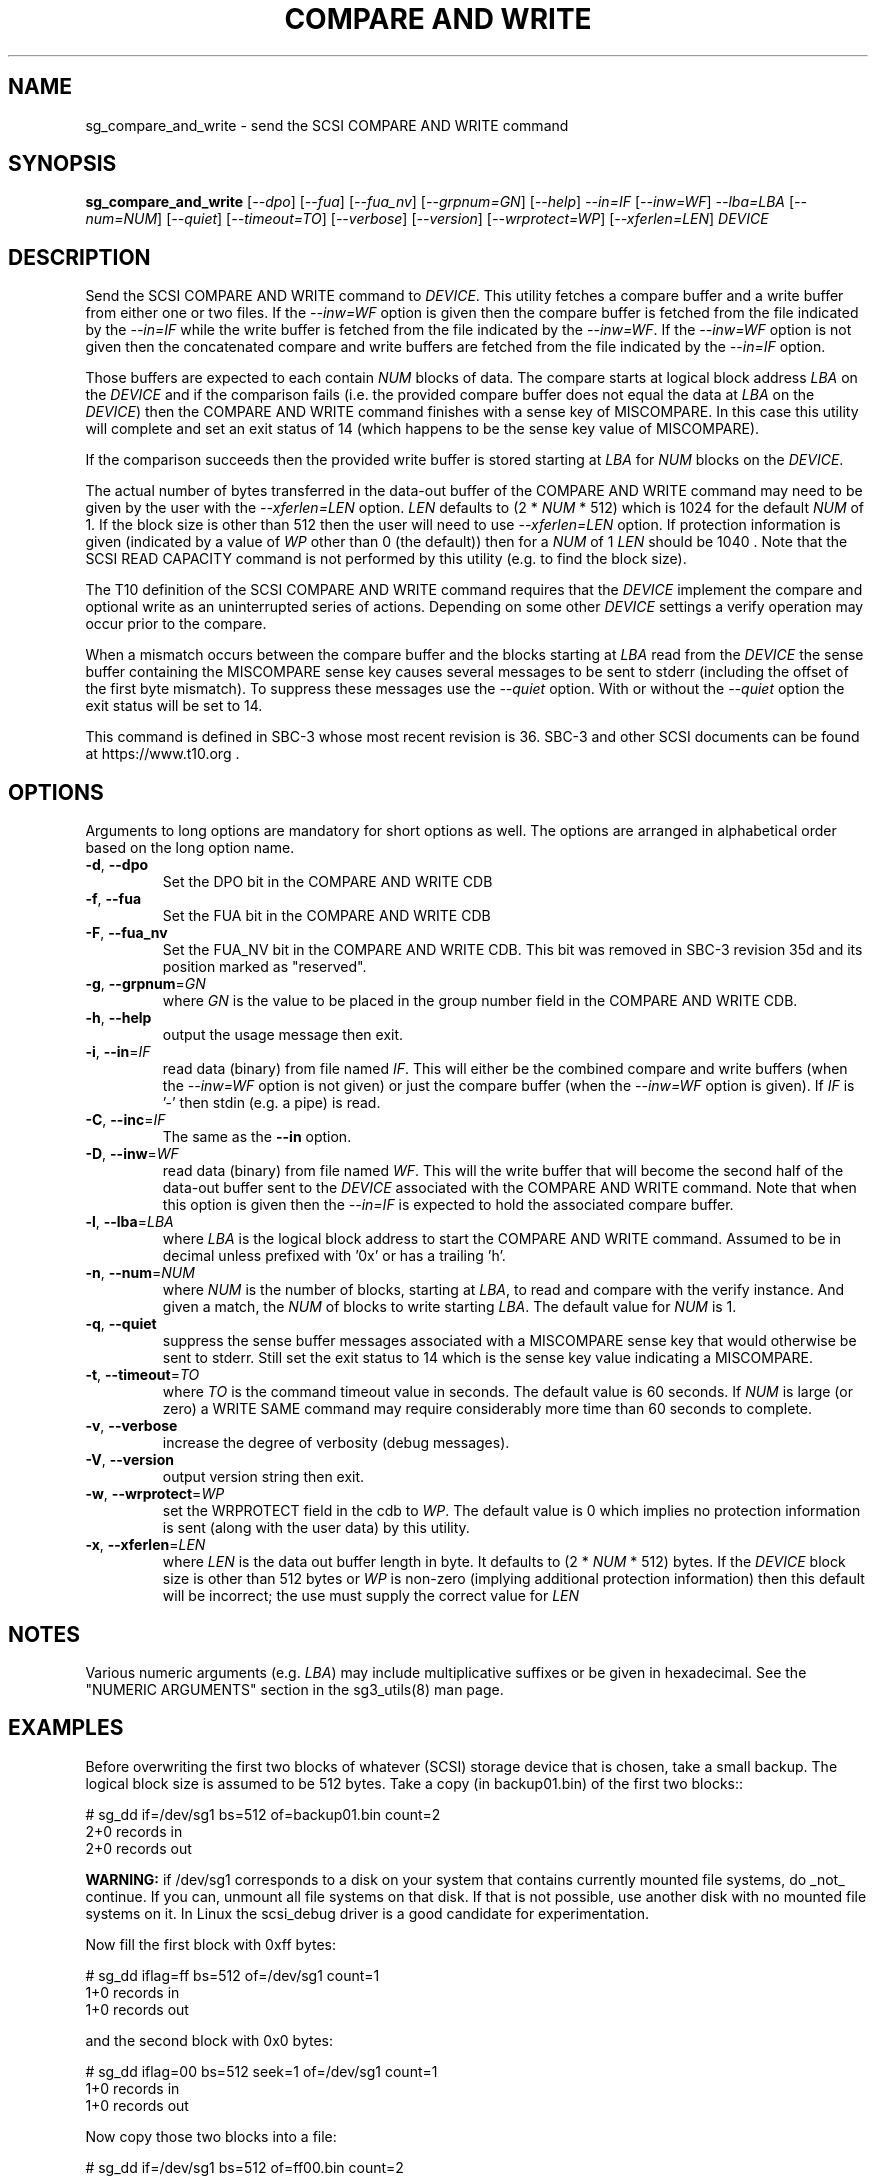 .TH "COMPARE AND WRITE" "8" "April 2021" "sg3_utils\-1.47" SG3_UTILS
.SH NAME
sg_compare_and_write \- send the SCSI COMPARE AND WRITE command
.SH SYNOPSIS
.B sg_compare_and_write
[\fI\-\-dpo\fR] [\fI\-\-fua\fR] [\fI\-\-fua_nv\fR] [\fI\-\-grpnum=GN\fR]
[\fI\-\-help\fR] \fI\-\-in=IF\fR [\fI\-\-inw=WF\fR] \fI\-\-lba=LBA\fR
[\fI\-\-num=NUM\fR] [\fI\-\-quiet\fR] [\fI\-\-timeout=TO\fR]
[\fI\-\-verbose\fR] [\fI\-\-version\fR] [\fI\-\-wrprotect=WP\fR]
[\fI\-\-xferlen=LEN\fR] \fIDEVICE\fR
.SH DESCRIPTION
.\" Add any additional description here
Send the SCSI COMPARE AND WRITE command to \fIDEVICE\fR. This utility fetches
a compare buffer and a write buffer from either one or two files. If the
\fI\-\-inw=WF\fR option is given then the compare buffer is fetched from the
file indicated by the \fI\-\-in=IF\fR while the write buffer is fetched from
the file indicated by the \fI\-\-inw=WF\fR. If the \fI\-\-inw=WF\fR option is
not given then the concatenated compare and write buffers are fetched from the
file indicated by the \fI\-\-in=IF\fR option.
.PP
Those buffers are expected to each contain \fINUM\fR blocks of data. The
compare starts at logical block address \fILBA\fR on the \fIDEVICE\fR and if
the comparison fails (i.e. the provided compare buffer does not equal the data
at \fILBA\fR on the \fIDEVICE\fR) then the COMPARE AND WRITE command finishes
with a sense key of MISCOMPARE. In this case this utility will complete and
set an exit status of 14 (which happens to be the sense key value of
MISCOMPARE).
.PP
If the comparison succeeds then the provided write buffer is stored starting
at \fILBA\fR for \fINUM\fR blocks on the \fIDEVICE\fR.
.PP
The actual number of bytes transferred in the data\-out buffer of the COMPARE
AND WRITE command may need to be given by the user with the
\fI\-\-xferlen=LEN\fR option. \fILEN\fR defaults to (2 * \fINUM\fR * 512)
which is 1024 for the default \fINUM\fR of 1. If the block size is other than
512 then the user will need to use \fI\-\-xferlen=LEN\fR option.  If
protection information is given (indicated by a value of \fIWP\fR other than
0 (the default)) then for a \fINUM\fR of 1 \fILEN\fR should be 1040 . Note
that the SCSI READ CAPACITY command is not performed by this utility (e.g.
to find the block size).
.PP
The T10 definition of the SCSI COMPARE AND WRITE command requires that the
\fIDEVICE\fR implement the compare and optional write as an uninterrupted
series of actions. Depending on some other \fIDEVICE\fR settings a
verify operation may occur prior to the compare.
.PP
When a mismatch occurs between the compare buffer and the blocks starting
at \fILBA\fR read from the \fIDEVICE\fR the sense buffer containing the
MISCOMPARE sense key causes several messages to be sent to stderr (including
the offset of the first byte mismatch). To suppress these messages use the
\fI\-\-quiet\fR option. With or without the \fI\-\-quiet\fR option the exit
status will be set to 14.
.PP
This command is defined in SBC\-3 whose most recent revision is 36. SBC\-3
and other SCSI documents can be found at https://www.t10.org .
.SH OPTIONS
Arguments to long options are mandatory for short options as well.
The options are arranged in alphabetical order based on the long option name.
.TP
\fB\-d\fR, \fB\-\-dpo\fR
Set the DPO bit in the COMPARE AND WRITE CDB
.TP
\fB\-f\fR, \fB\-\-fua\fR
Set the FUA bit in the COMPARE AND WRITE CDB
.TP
\fB\-F\fR, \fB\-\-fua_nv\fR
Set the FUA_NV bit in the COMPARE AND WRITE CDB. This bit was removed in
SBC\-3 revision 35d and its position marked as "reserved".
.TP
\fB\-g\fR, \fB\-\-grpnum\fR=\fIGN\fR
where \fIGN\fR is the value to be placed in the group number field in the
COMPARE AND WRITE CDB.
.TP
\fB\-h\fR, \fB\-\-help\fR
output the usage message then exit.
.TP
\fB\-i\fR, \fB\-\-in\fR=\fIIF\fR
read data (binary) from file named \fIIF\fR. This will either be the combined
compare and write buffers (when the \fI\-\-inw=WF\fR option is not given) or
just the compare buffer (when the \fI\-\-inw=WF\fR option is given). If
\fIIF\fR is '\-' then stdin (e.g. a pipe) is read.
.TP
\fB\-C\fR, \fB\-\-inc\fR=\fIIF\fR
The same as the \fB\-\-in\fR option.
.TP
\fB\-D\fR, \fB\-\-inw\fR=\fIWF\fR
read data (binary) from file named \fIWF\fR. This will the write buffer
that will become the second half of the data\-out buffer sent to the
\fIDEVICE\fR associated with the COMPARE AND WRITE command. Note that
when this option is given then the \fI\-\-in=IF\fR is expected to hold
the associated compare buffer.
.TP
\fB\-l\fR, \fB\-\-lba\fR=\fILBA\fR
where \fILBA\fR is the logical block address to start the COMPARE AND WRITE
command. Assumed to be in decimal unless prefixed with '0x' or has a
trailing 'h'.
.TP
\fB\-n\fR, \fB\-\-num\fR=\fINUM\fR
where \fINUM\fR is the number of blocks, starting at \fILBA\fR, to read
and compare with the verify instance. And given a match, the \fINUM\fR of
blocks to write starting \fILBA\fR. The default value for \fINUM\fR is 1.
.TP
\fB\-q\fR, \fB\-\-quiet\fR
suppress the sense buffer messages associated with a MISCOMPARE sense key
that would otherwise be sent to stderr. Still set the exit status to 14
which is the sense key value indicating a MISCOMPARE.
.TP
\fB\-t\fR, \fB\-\-timeout\fR=\fITO\fR
where \fITO\fR is the command timeout value in seconds. The default value is
60 seconds. If \fINUM\fR is large (or zero) a WRITE SAME command may require
considerably more time than 60 seconds to complete.
.TP
\fB\-v\fR, \fB\-\-verbose\fR
increase the degree of verbosity (debug messages).
.TP
\fB\-V\fR, \fB\-\-version\fR
output version string then exit.
.TP
\fB\-w\fR, \fB\-\-wrprotect\fR=\fIWP\fR
set the WRPROTECT field in the cdb to \fIWP\fR. The default value is 0 which
implies no protection information is sent (along with the user data) by this
utility.
.TP
\fB\-x\fR, \fB\-\-xferlen\fR=\fILEN\fR
where \fILEN\fR is the data out buffer length in byte. It defaults to (2 *
\fINUM\fR * 512) bytes. If the \fIDEVICE\fR block size is other than 512
bytes or \fIWP\fR is non\-zero (implying additional protection information)
then this default will be incorrect; the use must supply the correct value
for \fILEN\fR
.SH NOTES
Various numeric arguments (e.g. \fILBA\fR) may include multiplicative
suffixes or be given in hexadecimal. See the "NUMERIC ARGUMENTS" section
in the sg3_utils(8) man page.
.SH EXAMPLES
Before overwriting the first two blocks of whatever (SCSI) storage device
that is chosen, take a small backup. The logical block size is assumed to
be 512 bytes. Take a copy (in backup01.bin) of the first two blocks::
.PP
  # sg_dd if=/dev/sg1 bs=512 of=backup01.bin count=2
  2+0 records in
  2+0 records out
.PP
.B WARNING:
if /dev/sg1 corresponds to a disk on your system that contains currently
mounted file systems, do _not_ continue. If you can, unmount all file
systems on that disk. If that is not possible, use another disk with no
mounted file systems on it. In Linux the scsi_debug driver is a good
candidate for experimentation.
.PP
Now fill the first block with 0xff bytes:
.PP
  # sg_dd iflag=ff bs=512 of=/dev/sg1 count=1
  1+0 records in
  1+0 records out
.PP
and the second block with 0x0 bytes:
.PP
  # sg_dd iflag=00 bs=512 seek=1 of=/dev/sg1 count=1
  1+0 records in
  1+0 records out
.PP
Now copy those two blocks into a file:
.PP
  # sg_dd if=/dev/sg1 bs=512 of=ff00.bin count=2
  2+0 records in
  2+0 records out
.PP
Now we can do a compare and write command. It is told to compare the first
block (i.e. LBA 0) with the first block in the given file (i.e. ff00.bin).
If they are equal (they should be both full of 0xff bytes). Since the
compare succeeds, it will write the second block in ff00.bin over LBA 0:
.PP
  # sg_compare_and_write \-\-in=ff00.bin \-\-lba=0 \-\-num=1 /dev/sg1

.PP
No news is good news. Now if we do that command again:
.PP
  # sg_compare_and_write \-\-in=ff00.bin \-\-lba=0 \-\-num=1 /dev/sg1
  Miscompare at byte offset: 0 [0x0]
  sg_compare_and_write failed: Miscompare
.PP
This is expected. The first sg_compare_and_write ended up writing 0x0 bytes
over LBA 0x0. The second sg_compare_and_write command compares LBA 0x0 with
0xff bytes and fails immediately (i.e. at byte offset: 0). Now we will
overwrite the first 3 bytes of ff00.bin with 0x0:
.PP
  # sg_dd bs=1 iflag=00 of=ff00.bin count=3
  3+0 records in
  3+0 records out
.PP
Notice the 'bs=1' operand. The dd utility (and thus sg_dd) is very useful for
doing small binary edits on a file. Now if we do that sg_compare_and_write
again, it still fails but with a small difference:
.PP
  # sg_compare_and_write \-\-in=ff00.bin \-\-lba=0 \-\-num=1 /dev/sg1
  Miscompare at byte offset: 3 [0x3]
  sg_compare_and_write failed: Miscompare
.PP
So the bytes at offset 0, 1, and 2 compared equal but not the byte at
offset 3. The SCSI COMPARE AND WRITE will stop on the first micompared
byte.
.SH EXIT STATUS
The exit status of sg_compare_and_write is 0 when it is successful. If the
compare step fails then the exit status is 14. For other exit status values
see the EXIT STATUS section in the sg3_utils(8) man page.
.PP
Earlier versions of this utility set an exit status of 98 when there was a
MISCOMPARE.
.SH AUTHORS
Written by Shahar Salzman. Maintained by Douglas Gilbert. Additions by
Eric Seppanen.
.SH "REPORTING BUGS"
Report bugs to shahar.salzman@kaminario.com or dgilbert@interlog.com
.SH COPYRIGHT
Copyright \(co 2012\-2020 Kaminario Technologies LTD
.br
Redistribution and use in source and binary forms, with or without
modification, are permitted provided that the following conditions are met:
.br
* Redistributions of source code must retain the above copyright notice, this
list of conditions and the following disclaimer.
.br
* Redistributions in binary form must reproduce the above copyright notice,
this list of conditions and the following disclaimer in the documentation
and/or other materials provided with the distribution.
.br
* Neither the name of the <organization> nor the names of its contributors may
be used to endorse or promote products derived from this software without
specific prior written permission.

.br
THIS SOFTWARE IS PROVIDED BY THE COPYRIGHT HOLDERS AND CONTRIBUTORS "AS IS" AND
ANY EXPRESS OR IMPLIED WARRANTIES, INCLUDING, BUT NOT LIMITED TO, THE IMPLIED
WARRANTIES OF MERCHANTABILITY AND FITNESS FOR A PARTICULAR PURPOSE ARE
DISCLAIMED. IN NO EVENT SHALL Kaminario Technologies LTD BE LIABLE FOR ANY
DIRECT, INDIRECT, INCIDENTAL, SPECIAL, EXEMPLARY, OR CONSEQUENTIAL DAMAGES
(INCLUDING, BUT NOT LIMITED TO, PROCUREMENT OF SUBSTITUTE GOODS OR SERVICES;
LOSS OF USE, DATA, OR PROFITS; OR BUSINESS INTERRUPTION) HOWEVER CAUSED AND
ON ANY THEORY OF LIABILITY, WHETHER IN CONTRACT, STRICT LIABILITY, OR TORT
(INCLUDING NEGLIGENCE OR OTHERWISE) ARISING IN ANY WAY OUT OF THE USE OF THIS
SOFTWARE, EVEN IF ADVISED OF THE POSSIBILITY OF SUCH DAMAGE.

.SH "SEE ALSO"
.B sg_xcopy, sg_receive_copy_results(sg3_utils)
